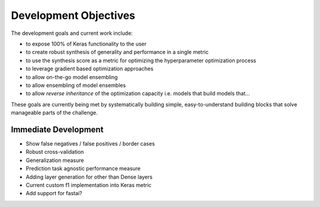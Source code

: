Development Objectives
======================

The development goals and current work include:

- to expose 100% of Keras functionality to the user
- to create robust synthesis of generality and performance in a single metric 
- to use the synthesis score as a metric for optimizing the hyperparameter optimization process
- to leverage gradient based optimization approaches
- to allow on-the-go model ensembling
- to allow ensembling of model ensembles
- to allow *reverse inheritance* of the optimization capacity i.e. models that build models that...

These goals are currently being met by systematically building simple, easy-to-understand building blocks that solve manageable parts of the challenge.

Immediate Development
---------------------

- Show false negatives / false positives  / border cases
- Robust cross-validation
- Generalization measure
- Prediction task agnostic performance measure
- Adding layer generation for other than Dense layers
- Current custom f1 implementation into Keras metric
- Add support for fastai?
